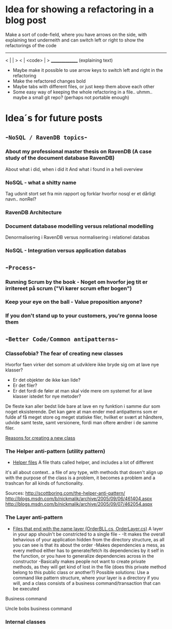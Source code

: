 * Idea for showing a refactoring in a blog post
Make a sort of code-field, where you have arrows on the side, with explaining text underneith and can switch left or right to show the refactorings of the code

  ---------------
< |             | >
< |  <code>     | >
  _______________
 (explaining text)

- Maybe make it possible to use arrow keys to switch left and right in the refactoring
- Make the refactored changes bold
- Maybe tabs with different files, or just keep them above each other
- Some easy way of keeping the whole refactoring in a file.. uhmm.. maybe a small git repo? (perhaps not portable enough)

* Idea´s for future posts
** -=NoSQL / RavenDB topics=-
*** About my professional master thesis on RavenDB (A case study of the document database RavenDB)
About what i did, when i did it
And what i found in a heli overview
*** NoSQL - what a shitty name
Tag udsnit stort set fra min rapport og forklar hvorfor nosql er et dårligt navn.. nonRel?
*** RavenDB Architecture
*** Document database modelling versus relational modelling
Denormalisering i RavenDB versus normalisering i relationel databas
*** NoSQL - Integration versus application databas
** -=Process=-
*** Running Scrum by the book - Noget om hvorfor jeg tit er irritereet på scrum ("Vi kører scrum efter bogen")
*** Keep your eye on the ball - Value proposition anyone?
*** If you don't stand up to your customers, you're gonna loose them
** -=Better Code/Common antipatterns=-
*** Classofobia? The fear of creating new classes
Hvorfor faen virker det somom at udviklere ikke bryde sig om at lave nye klasser?
- Er det objekter de ikke kan lide?
- Er det filer?
- Er det fordi de føler at man skal vide mere om systemet for at lave klasser istedet for nye metoder?

De fleste kan aller bedst lide bare at lave en ny funktion i samme dur som noget eksisterende.
Det kan gøre at man ender med antipatterns som er fulde af få meget store og meget statiske filer, hvilket er svært at håndtere, udvide samt teste, samt versionere,
fordi man oftere ændrer i de samme filer.

_Reasons for creating a new class_

*** The Helper anti-pattern (utility pattern)
 - _Helper files_
   A file thats called helper, and includes a lot of different

it's all about context.. a file of any type, with methods that dosen't align up with the purpose of the class is a problem, it becomes a problem and a trashcan for all kinds of functionality.

Sources:
http://scottboring.com/the-helper-anti-pattern/
http://blogs.msdn.com/b/nickmalik/archive/2005/09/06/461404.aspx
http://blogs.msdn.com/b/nickmalik/archive/2005/09/07/462054.aspx

*** The Layer anti-pattern
 - _Files that end with the name layer (OrderBLL.cs, OrderLayer.cs)_
   A layer in your app shouln't be constricted to a single file -
     -It makes the overall behavious of your application hidden from the directory structure, as all you can see is that its about the order
     -Makes dependencies a mess, as every method either has to generate/fetch its dependencies by it self in the function, or you have to generalize dependencies across in the constructor
     -Basically makes people not want to create private methods, as they will get kind of lost in the file (does this private method belong to this public class or another?)
   Possible solutions: Use a command like pattern structure, where your layer is a directory if you will, and a class consists of a business command/transaction that can be executed

Business command

Uncle bobs business command
*** Internal classes
